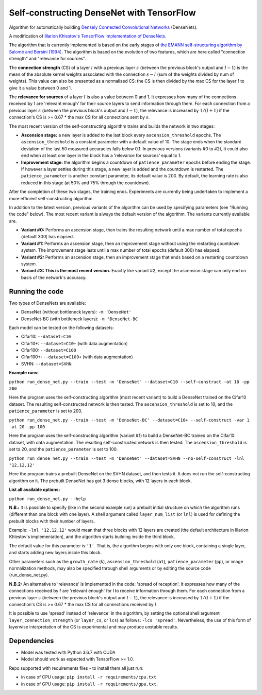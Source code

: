 Self-constructing DenseNet with TensorFlow
~~~~~~~~~~~~~~~~~~~~~~~~~~~~~~~~~~~~~~~~~~

Algorithm for automatically building `Densely Connected Convolutional Networks <https://arxiv.org/abs/1608.06993>`__ (DenseNets).

A modification of `Illarion Khlestov's TensorFlow implementation of DenseNets. <https://github.com/ikhlestov/vision_networks>`__

The algorithm that is currently implemented is based on the early stages of `the EMANN self-structuring algorithm by Salomé and Bersini (1994).
<https://ieeexplore.ieee.org/document/374473>`__
The algorithm is based on the evolution of two features, which are here called "connection strength" and "relevance for sources".

The **connection strength** (CS) of a layer :math:`l` with a previous layer :math:`s` (between the previous block's output and :math:`l-1`)
is the mean of the absolute kernel weights associated with the connection :math:`s-l` (sum of the weights divided by num of weights).
This value can also be presented as a normalised CS: the CS is then divided by the max CS for the layer :math:`l` to give it a value between 0 and 1.

The **relevance for sources** of a layer :math:`l` is also a value between 0 and 1.
It expresses how many of the connections received by :math:`l` are 'relevant enough' for their source layers to send information through them.
For each connection from a previous layer :math:`s` (between the previous block's output and :math:`l-1`), the relevance is increased by :math:`1/(l+1)`
if the connection's CS is >= 0.67 * the max CS for all connections sent by :math:`s`.

The most recent version of the self-constructing algorithm trains and builds the network in two stages:

- **Ascension stage:** a new layer is added to the last block every ``ascension_threshold`` epochs.
  The ``ascension_threshold`` is a constant parameter with a default value of 10.
  The stage ends when the standard deviation of the last 50 measured accuracies falls below 0.1.
  In previous versions (variants #0 to #2), it could also end when at least one layer in the block has a 'relevance for sources' equal to 1.

- **Improvement stage:** the algorithm begins a countdown of ``patience_parameter`` epochs before ending the stage.
  If however a layer settles during this stage, a new layer is added and the countdown is restarted.
  The ``patience_parameter`` is another constant parameter, its default value is 200.
  By default, the learning rate is also reduced in this stage (at 50% and 75% through the countdown).

After the completion of these two stages, the training ends. Experiments are currently being undertaken to implement a more efficient self-constructing algorithm.

In addition to the latest version, previous variants of the algorithm can be used by specifying parameters (see "Running the code" below).
The most recent variant is always the default version of the algorithm. The variants currently available are.

- **Variant #0:** Performs an ascension stage, then trains the resulting network until a max number of total epochs (default 300) has elapsed.

- **Variant #1:** Performs an ascension stage, then an improvement stage without using the restarting countdown system. The improvement stage lasts until a max number of total epochs (default 300) has elapsed.

- **Variant #2:** Performs an ascension stage, then an improvement stage that ends based on a restarting countdown system.

- **Variant #3:** **This is the most recent version.** Exactly like variant #2, except the ascension stage can only end on basis of the network's accuracy.

Running the code
----------------

Two types of DenseNets are available:

- DenseNet (without bottleneck layers): ``-m 'DenseNet'``
- DenseNet-BC (with bottleneck layers): ``-m 'DenseNet-BC'``

Each model can be tested on the following datasets:

- Cifar10:  ``--dataset=C10``
- Cifar10+:  ``--dataset=C10+`` (with data augmentation)
- Cifar100:  ``--dataset=C100``
- Cifar100+:  ``--dataset=C100+`` (with data augmentation)
- SVHN:  ``--dataset=SVHN``

**Example runs:**

``python run_dense_net.py --train --test -m 'DenseNet' --dataset=C10 --self-construct -at 10 -pp 200``

Here the program uses the self-constructing algorithm (most recent variant) to build a DenseNet trained on the Cifar10 dataset.
The resulting self-constructed network is then tested.
The ``ascension_threshold`` is set to 10, and the ``patience_parameter`` is set to 200.

``python run_dense_net.py --train --test -m 'DenseNet-BC' --dataset=C10+ --self-construct -var 1 -at 20 -pp 100``

Here the program uses the self-constructing algorithm (variant #1) to build a DenseNet-BC trained on the Cifar10 dataset, with data augmentation.
The resulting self-constructed network is then tested.
The ``ascension_threshold`` is set to 20, and the ``patience_parameter`` is set to 100.

``python run_dense_net.py --train --test -m 'DenseNet' --dataset=SVHN --no-self-construct -lnl '12,12,12'``

Here the program trains a prebuilt DenseNet on the SVHN dataset, and then tests it.
It does not run the self-constructing algorithm on it.
The prebuilt DenseNet has got 3 dense blocks, with 12 layers in each block.

**List all available options:**

``python run_dense_net.py --help``

**N.B.:** It is possible to specify (like in the second example run) a prebuilt initial structure on which the algorithm runs (different than one block with one layer).
A shell argument called ``layer_num_list`` (or ``lnl``) is used for defining the prebuilt blocks with their number of layers.

Example: ``-lnl '12,12,12'`` would mean that three blocks with 12 layers are created (the default architecture in Illarion Khlestov's implementation),
and the algorithm starts building inside the third block.

The default value for this parameter is ``'1'``. That is, the algorithm begins with only one block, containing a single layer, and starts adding new layers inside this block.

Other parameters such as the ``growth_rate`` (``k``), ``ascension_threshold`` (``at``), ``patience_parameter`` (``pp``), or image normalization methods,
may also be specified through shell arguments or by editing the source code (run_dense_net.py).

**N.B.2:** An alternative to 'relevance' is implemented in the code: 'spread of reception'.
It expresses how many of the connections received by :math:`l` are 'relevant enough' for l to receive information through them.
For each connection from a previous layer :math:`s` (between the previous block's output and :math:`l-1`), the relevance is increased by :math:`1/(l+1)`
if the connection's CS is >= 0.67 * the max CS for all connections received by :math:`l`.

It is possible to use 'spread' instead of 'relevance' in the algorithm, by setting the optional shell argument ``layer_connection_strength`` (or ``layer_cs``, or ``lcs``)
as follows: ``-lcs 'spread'``. Nevertheless, the use of this form of layerwise interpretation of the CS is experimental and may produce unstable results.

Dependencies
------------

- Model was tested with Python 3.6.7 with CUDA
- Model should work as expected with TensorFlow >= 1.0.

Repo supported with requirements files - to install them all just run:

- in case of CPU usage: ``pip install -r requirements/cpu.txt``.
- in case of GPU usage: ``pip install -r requirements/gpu.txt``.
